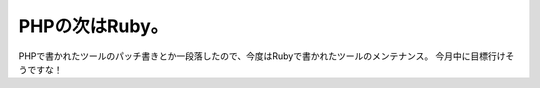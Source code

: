 ﻿PHPの次はRuby。
######################


PHPで書かれたツールのパッチ書きとか一段落したので、今度はRubyで書かれたツールのメンテナンス。
今月中に目標行けそうですな！



.. author:: mkouhei
.. categories:: Ops, 
.. tags::


